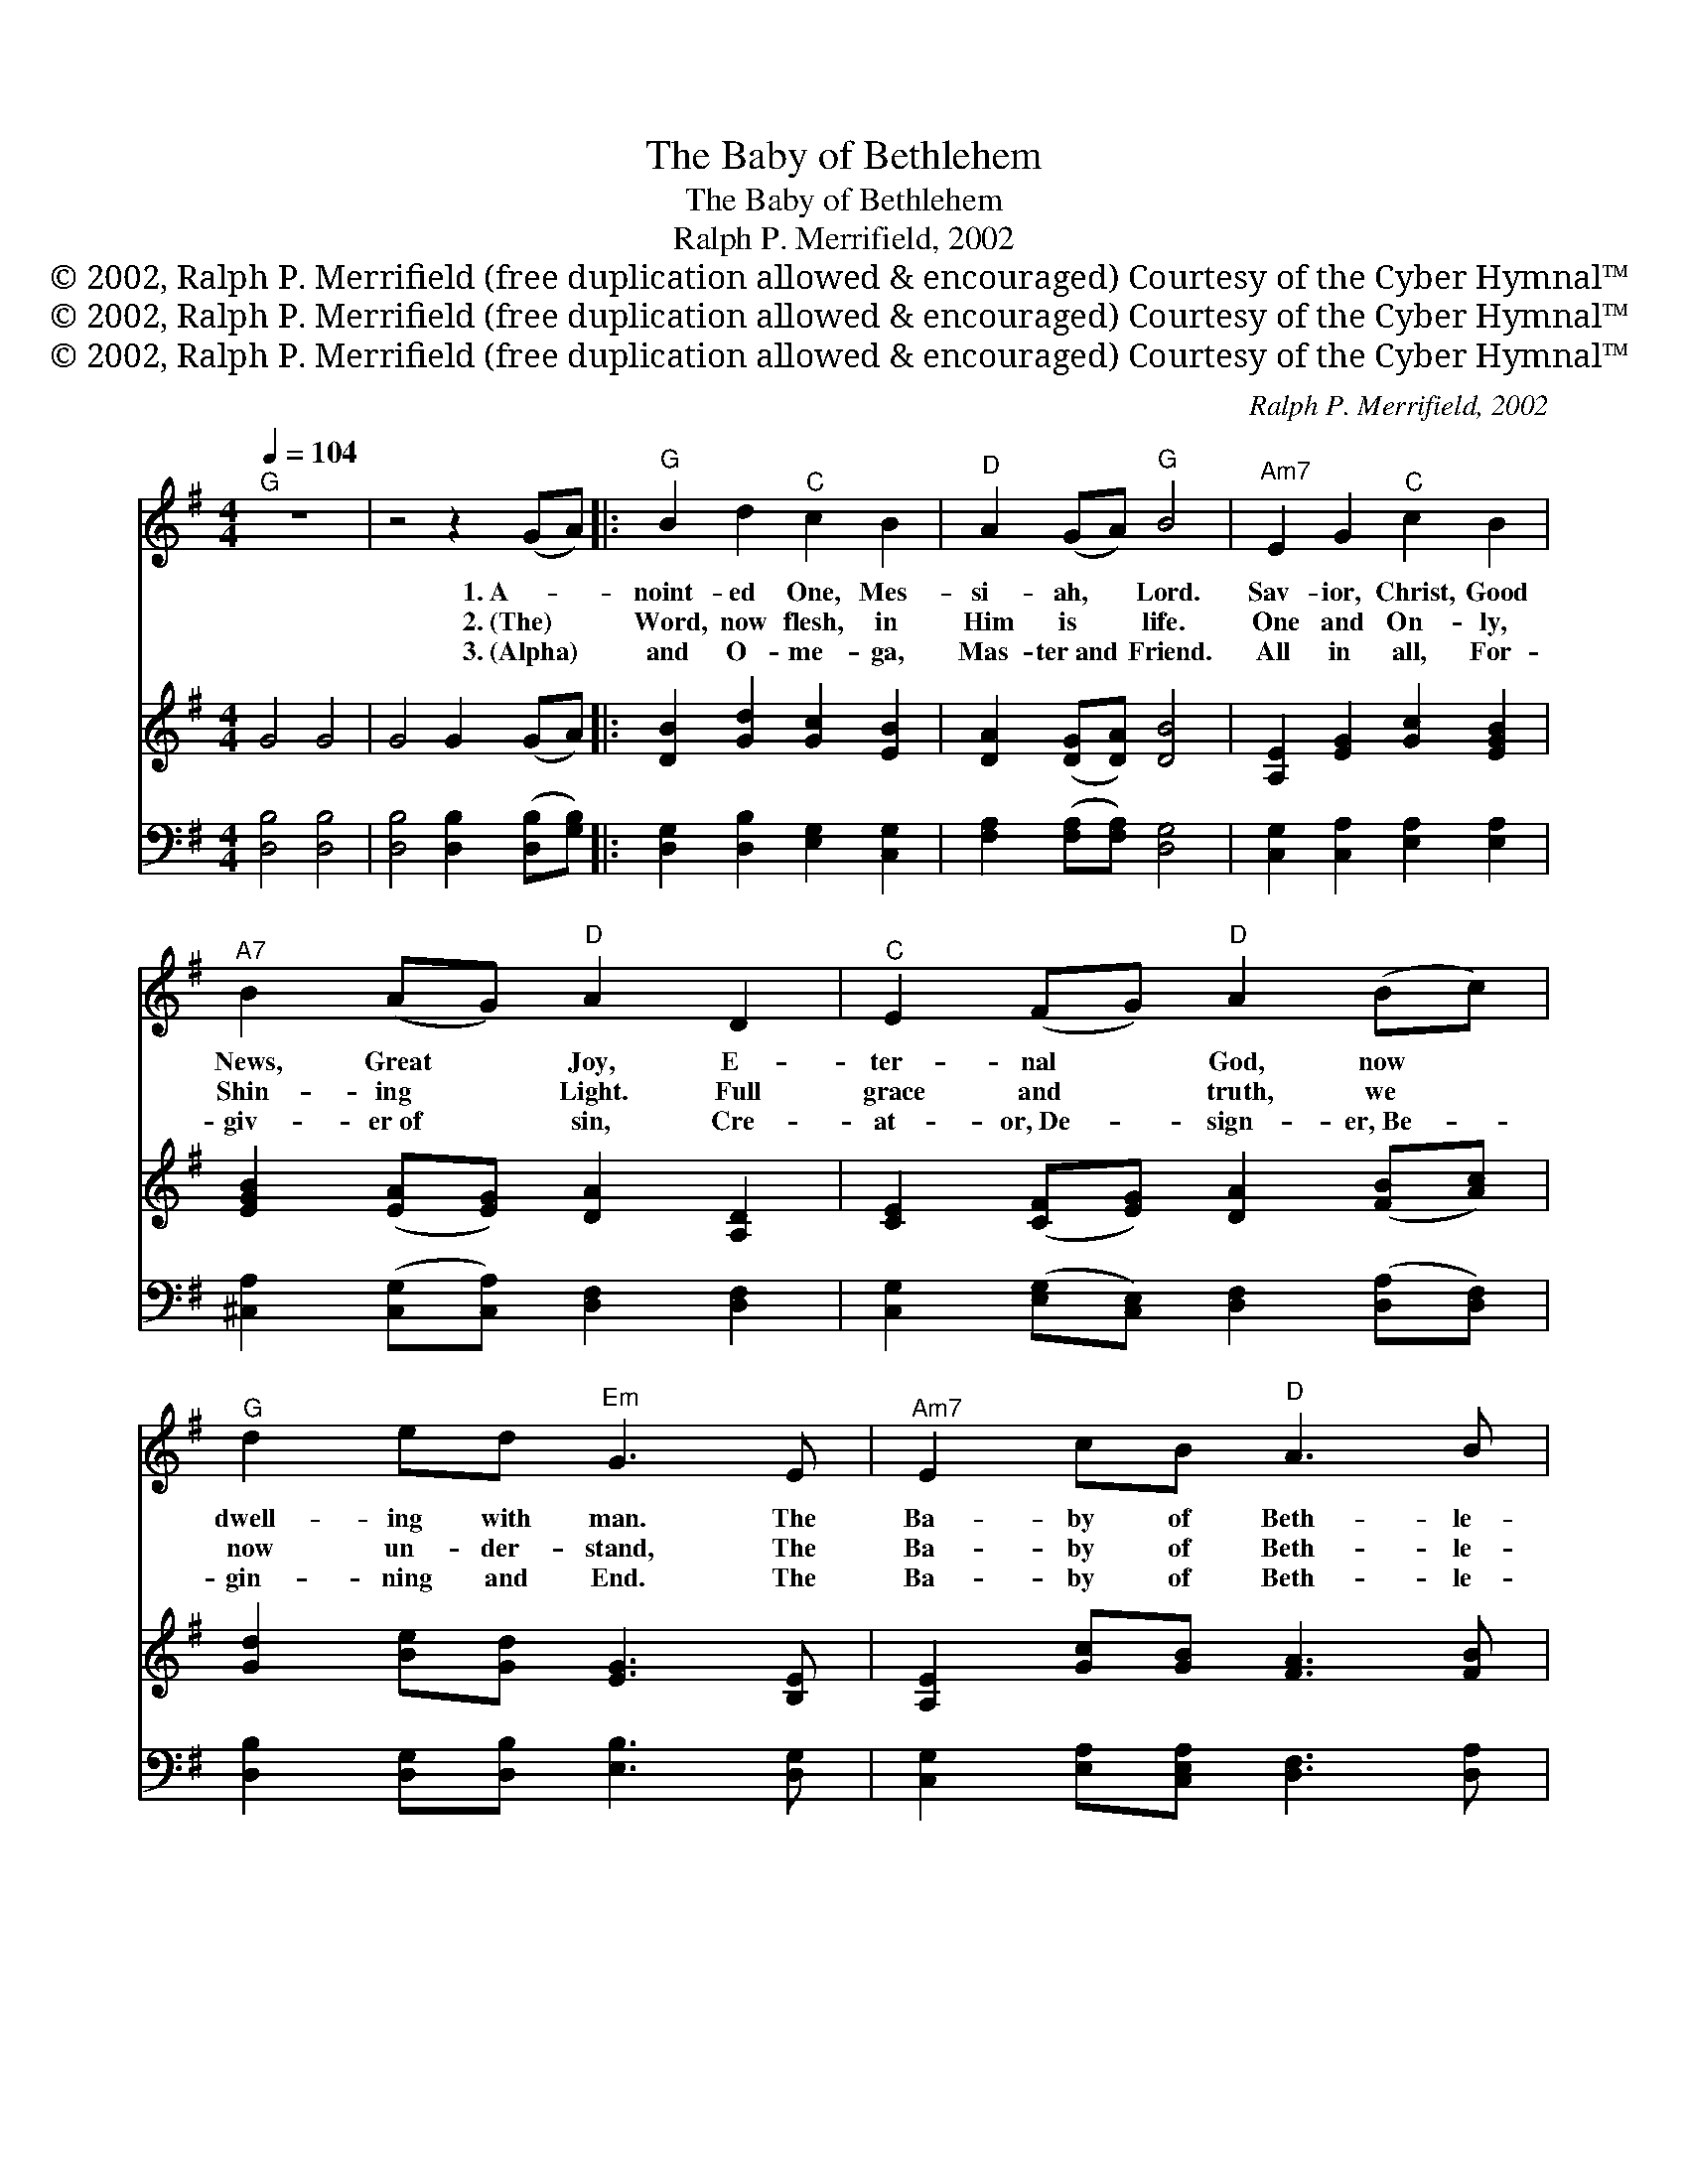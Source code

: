 X:1
T:The Baby of Bethlehem
T:The Baby of Bethlehem
T:Ralph P. Merrifield, 2002
T:© 2002, Ralph P. Merrifield (free duplication allowed &amp; encouraged) Courtesy of the Cyber Hymnal™
T:© 2002, Ralph P. Merrifield (free duplication allowed &amp; encouraged) Courtesy of the Cyber Hymnal™
T:© 2002, Ralph P. Merrifield (free duplication allowed &amp; encouraged) Courtesy of the Cyber Hymnal™
C:Ralph P. Merrifield, 2002
Z:© 2002, Ralph P. Merrifield (free duplication allowed & encouraged)
Z:Courtesy of the Cyber Hymnal™
%%score 1 2 3
L:1/8
Q:1/4=104
M:4/4
K:G
V:1 treble 
V:2 treble 
V:3 bass 
V:1
"^G" z8 | z4 z2 (GA) |:"^G" B2 d2"^C" c2 B2 |"^D" A2 (GA)"^G" B4 |"^Am7" E2 G2"^C" c2 B2 | %5
w: |1.~A- *|noint- ed One, Mes-|si- ah, * Lord.|Sav- ior, Christ, Good|
w: |2.~(The) *|Word, now flesh, in|Him is * life.|One and On- ly,|
w: |3.~(Alpha) *|and O- me- ga,|Mas- ter~and * Friend.|All in all, For-|
"^A7" B2 (AG)"^D" A2 D2 |"^C" E2 (FG)"^D" A2 (Bc) |"^G" d2 ed"^Em" G3 E |"^Am7" E2 cB"^D" A3 B | %9
w: News, Great * Joy, E-|ter- nal * God, now *|dwell- ing with man. The|Ba- by of Beth- le-|
w: Shin- ing * Light. Full|grace and * truth, we *|now un- der- stand, The|Ba- by of Beth- le-|
w: giv- er~of * sin, Cre-|at- or,~De- * sign- er,~Be- *|gin- ning and End. The|Ba- by of Beth- le-|
"^E" B6 D2 |"^Am7" E2 cB"^D" A3 G |"^G" G8 | z4 z2 (GA) | B2 d2"^C" c2 B2 |"^D" A2 (GA)"^G" B4 | %15
w: hem, the|Ba- by of Beth- le-|hem.|Im- *|man- u- el, the|Ho- ly * Son,|
w: hem, the|Ba- by of Beth- le-|hem.|Ever- *|last- ing Fa- ther,|Prince of * Peace,|
w: hem, the|Ba- by of Beth- le-|hem.|All *|glor- y, hon- or,|bless- ing~and * strength,|
"^Am7" (EE) G2"^C" c2 B2 |"^A7" B2 (AG)"^D" A2 D2 |"^C" E2 FG"^D" A2 (Bc) |"^G" d2 ed"^Em" G3 E | %19
w: Shep- * herd, Rul- er,|Might- y * One. De-|scend- ed to Earth ac- *|cord- ing to plan, The|
w: Wonder- * ful Coun- s’lor,|King of * Kings. No|end there will be to *|Your i- n- crease, The|
w: Wis- * dom, pow- er,|mer- cy~and * grace, Past,|pre- sent, and fu- ture~con- *|tained in His hands, The|
"^Am7" E2 cB"^D" A3 B |"^E" B6 D2 |1,2"^Am7" E2 cB"^D" A3 G |"^G" G8 |"^G" z4"^Bridge" z2 d2 | %24
w: Ba- by of Beth- le-|hem, the|Ba- by of Beth- le-|hem.||
w: Ba- by of Beth- le-|hem, the|Ba- by of Beth- le-|hem.|With|
w: Ba- by of Beth- le-|hem, the|Ba- by of Beth- le-|hem.|~|
"^D" d2 cB A2 c2 |"^G" c2 B4 B2 |"^B7" B2 AG F2 A2 |"^Em" G6 A2 |"^A7" A2 GF E2 G2 |"^D" G2 F4 F2 | %30
w: ||||||
w: an- gels we sing Your|glor- y, with|shep- herds we give God|praise, with|wise- men we come be-|fore You, to|
w: ~ ~ ~ ~ ~|~ ~ ~|~ ~ ~ ~ ~|~ ~|~ ~ ~ ~ ~|~ ~ ~|
"^A7" G2 AB ^c3 d |"^D" d8 |"^D7" z4 z2 (GA) :|3"^Am7" E2 cB"^D" A3 B ||"^E" B4 z2 D2 | %35
w: |||||
w: wor- ship You all our|days!|2.~The *|||
w: ~ ~ ~ ~ ~|~|3.~Alpha *|Ba- by of Beth- le-|hem, the|
"^Am7" E4 c2 B2 |"^D" A6 G2 |"^G" G8- | G2 z4 |] %39
w: ||||
w: ||||
w: Ba- by of|Beth- le-|hem.||
V:2
 G4 G4 | G4 G2 (GA) |: [DB]2 [Gd]2 [Gc]2 [EB]2 | [DA]2 ([DG][DA]) [DB]4 | %4
 [A,E]2 [EG]2 [Gc]2 [EGB]2 | [EGB]2 ([EA][EG]) [DA]2 [A,D]2 | [CE]2 ([CF][EG]) [DA]2 ([FB][Ac]) | %7
 [Gd]2 [Be][Gd] [EG]3 [B,E] | [A,E]2 [Gc][GB] [FA]3 [FB] | [EB]6 [B,D]2 | %10
 [A,E]2 [Ac][GB] [DA]3 [DG] | [DG]4 [DB]4 | D4 D2 ([DG][DA]) | [GB]2 [Gd]2 [Ec]2 [GB]2 | %14
 [FA]2 ([DG][FA]) [DB]4 | ([A,E][A,E]) [DG]2 [Gc]2 [EB]2 | [CGB]2 ([EA][EG]) [DA]2 [A,D]2 | %17
 [CE]2 [CF][EG] [DA]2 ([FB][Ac]) | [Gd]2 [Be][Gd] [EG]3 [B,E] | [A,E]2 [Ac][A,EB] [DA]3 [FB] | %20
 [EB]6 [B,D]2 |1,2 [A,E]2 [Ac][A,EB] [FA]3 [DG] | [DG]8 | G4 G2 [Gd]2 | %24
 [Ad]2 [Ac][FB] [DA]2 [Ac]2 | [Gc]2 [DB]4 [DB]2 | [FB]2 [^DA][A,DG] [DF]2 [FA]2 | [B,G]6 [EA]2 | %28
 [EA]2 [^CG][A,F] [A,E]2 [CG]2 | [DG]2 [DF]4 [DF]2 | [EG]2 [EA][EGB] [G^c]3 [EAd] | [Fd]8 | %32
 [DF]4 [DF]2 ([DG][FA]) :|3 [A,E]2 [Ac][A,EB] [DA]3 [FB] || [EB]4 z2 [B,D]2 | %35
 [A,E]4 [Ac]2 [A,EB]2 | [FA]6 [DG]2 | [DG]8- | [DG]2 z4 |] %39
V:3
 [D,B,]4 [D,B,]4 | [D,B,]4 [D,B,]2 ([D,B,][G,B,]) |: [D,G,]2 [D,B,]2 [E,G,]2 [C,G,]2 | %3
 [F,A,]2 ([F,A,][F,A,]) [D,G,]4 | [C,G,]2 [C,A,]2 [E,A,]2 [E,A,]2 | %5
 [^C,A,]2 ([C,G,][C,A,]) [D,F,]2 [D,F,]2 | [C,G,]2 ([E,G,][C,E,]) [D,F,]2 ([D,A,][D,F,]) | %7
 [D,B,]2 [D,G,][D,B,] [E,B,]3 [D,G,] | [C,G,]2 [E,A,][C,E,A,] [D,F,]3 [D,A,] | [^G,B,]6 [E,G,]2 | %10
 [C,G,]2 [E,G,][C,E,A,] [D,F,]3 [F,A,] | [B,,G,]4 [B,,G,]4 | [D,G,]4 [D,G,]2 ([D,B,][G,B,]) | %13
 [B,,D,]2 [D,B,]2 [C,G,]2 [C,E,]2 | [D,A,]2 ([F,A,][D,A,]) [D,G,]4 | %15
 ([C,G,][C,G,]) [C,E,]2 [C,E,]2 [C,G,]2 | [E,A,]2 ([C,G,][C,A,]) [F,A,]2 [D,F,]2 | %17
 [C,G,]2 [E,G,][C,G,] [D,F,]2 ([D,A,][D,F,]) | [B,,G,]2 [D,G,][B,,G,] [E,B,]3 [B,,G,] | %19
 [C,G,]2 [E,G,][C,G,] [F,A,]3 [D,A,] | [B,,G,]6 [E,G,]2 |1,2 [C,G,]2 [E,G,][C,G,] [D,A,]3 [F,A,] | %22
 [B,,G,]8 | [D,B,]4 [D,B,]2 [D,B,]2 | [D,F,]2 [D,F,][D,A,] [D,F,]2 [D,F,]2 | %25
 [D,B,]2 [D,G,]4 [D,G,]2 | [^D,A,]2 [B,,F,][B,,F,] [B,,A,]2 [D,B,]2 | [B,,E,]6 [B,,G,]2 | %28
 [^C,G,]2 [E,A,][C,E,G,] [C,G,]2 [E,A,]2 | [F,A,]2 [D,A,]4 [D,A,]2 | %30
 [^C,A,]2 [C,G,][C,A,] [E,A,]3 [C,G,] | [D,A,]8 | [D,A,]4 [D,A,]2 ([F,A,][D,F,]) :|3 %33
 [C,G,]2 [E,G,][C,G,] [F,A,]3 [D,A,] || [E,G,]4 z2 [E,G,]2 | [C,G,]4 [E,G,]2 [C,G,]2 | %36
 [D,A,]6 [F,A,]2 | [G,B,]8- | [G,B,]2 z4 |] %39

